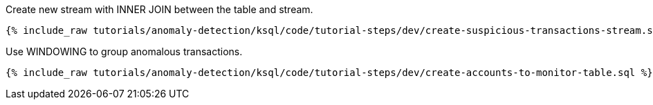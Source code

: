 Create new stream with INNER JOIN between the table and stream.

+++++
<pre class="snippet"><code class="sql">{% include_raw tutorials/anomaly-detection/ksql/code/tutorial-steps/dev/create-suspicious-transactions-stream.sql %}</code></pre>
+++++

Use WINDOWING to group anomalous transactions.

+++++
<pre class="snippet"><code class="sql">{% include_raw tutorials/anomaly-detection/ksql/code/tutorial-steps/dev/create-accounts-to-monitor-table.sql %}</code></pre>
+++++
